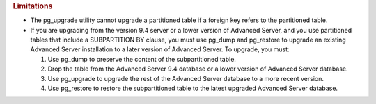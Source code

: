 .. container:: section level1
   :name: limitations

   .. rubric:: Limitations
      :name: limitations

   -  The pg_upgrade utility cannot upgrade a partitioned table if a
      foreign key refers to the partitioned table.

   -  If you are upgrading from the version 9.4 server or a lower
      version of Advanced Server, and you use partitioned tables that
      include a SUBPARTITION BY clause, you must use pg_dump and
      pg_restore to upgrade an existing Advanced Server installation to
      a later version of Advanced Server. To upgrade, you must:

      1. Use pg_dump to preserve the content of the subpartitioned
         table.

      2. Drop the table from the Advanced Server 9.4 database or a lower
         version of Advanced Server database.

      3. Use pg_upgrade to upgrade the rest of the Advanced Server
         database to a more recent version.

      4. Use pg_restore to restore the subpartitioned table to the
         latest upgraded Advanced Server database.
